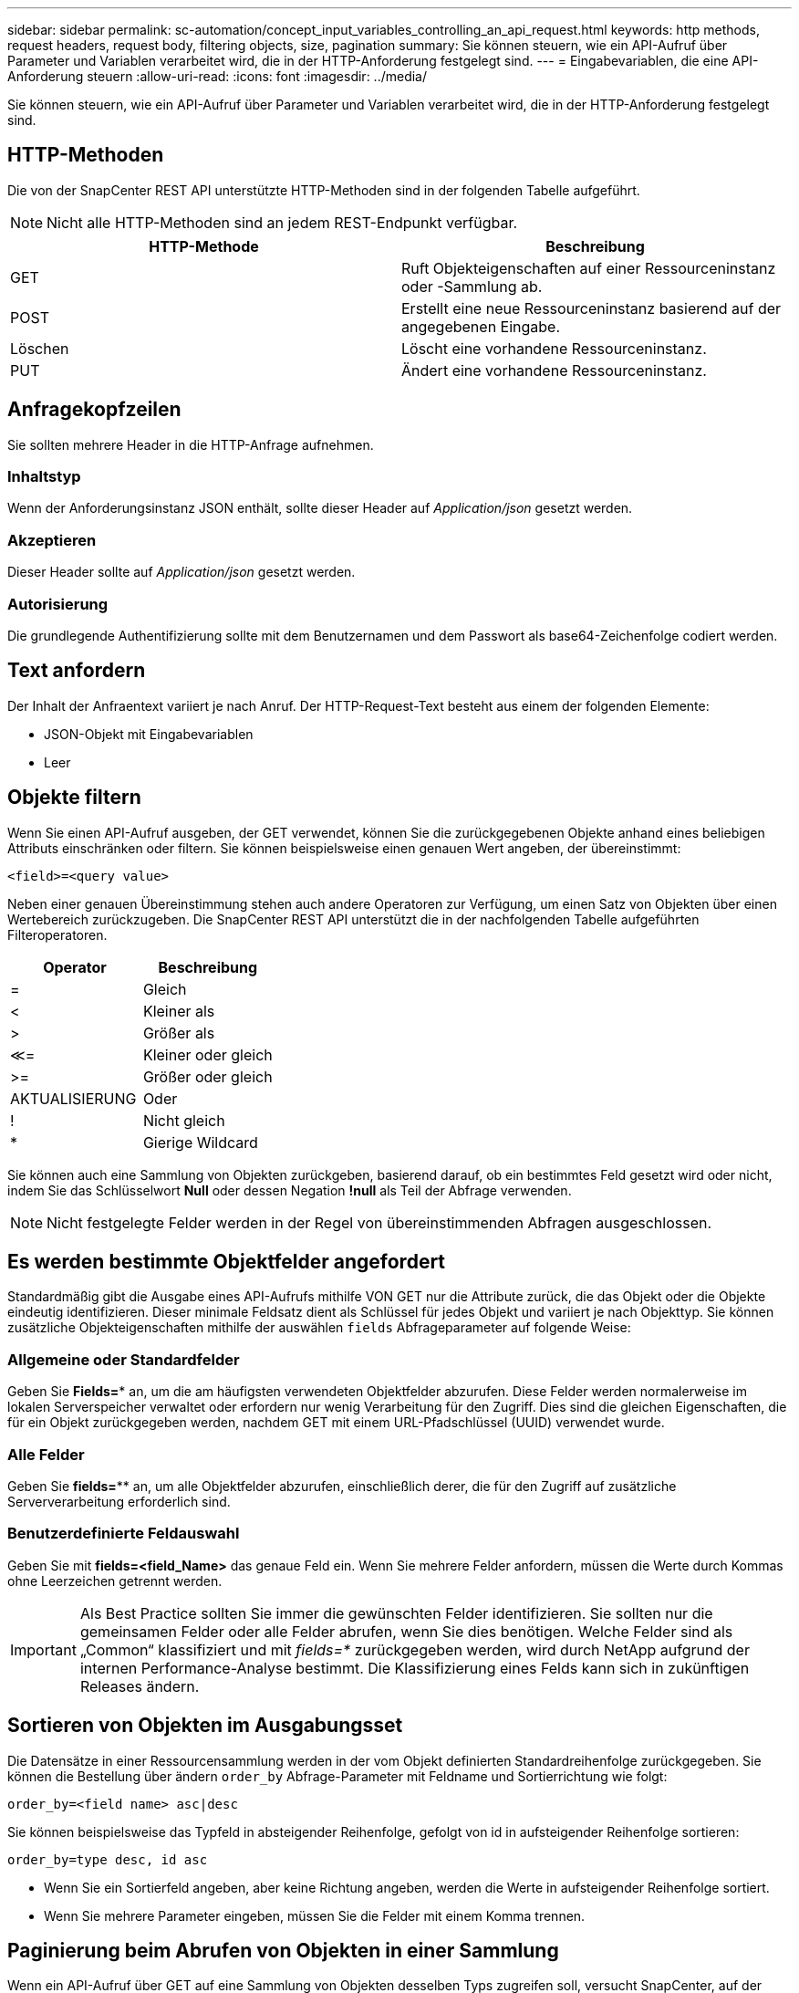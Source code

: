 ---
sidebar: sidebar 
permalink: sc-automation/concept_input_variables_controlling_an_api_request.html 
keywords: http methods, request headers, request body, filtering objects, size, pagination 
summary: Sie können steuern, wie ein API-Aufruf über Parameter und Variablen verarbeitet wird, die in der HTTP-Anforderung festgelegt sind. 
---
= Eingabevariablen, die eine API-Anforderung steuern
:allow-uri-read: 
:icons: font
:imagesdir: ../media/


[role="lead"]
Sie können steuern, wie ein API-Aufruf über Parameter und Variablen verarbeitet wird, die in der HTTP-Anforderung festgelegt sind.



== HTTP-Methoden

Die von der SnapCenter REST API unterstützte HTTP-Methoden sind in der folgenden Tabelle aufgeführt.


NOTE: Nicht alle HTTP-Methoden sind an jedem REST-Endpunkt verfügbar.

|===
| HTTP-Methode | Beschreibung 


| GET | Ruft Objekteigenschaften auf einer Ressourceninstanz oder -Sammlung ab. 


| POST | Erstellt eine neue Ressourceninstanz basierend auf der angegebenen Eingabe. 


| Löschen | Löscht eine vorhandene Ressourceninstanz. 


| PUT | Ändert eine vorhandene Ressourceninstanz. 
|===


== Anfragekopfzeilen

Sie sollten mehrere Header in die HTTP-Anfrage aufnehmen.



=== Inhaltstyp

Wenn der Anforderungsinstanz JSON enthält, sollte dieser Header auf _Application/json_ gesetzt werden.



=== Akzeptieren

Dieser Header sollte auf _Application/json_ gesetzt werden.



=== Autorisierung

Die grundlegende Authentifizierung sollte mit dem Benutzernamen und dem Passwort als base64-Zeichenfolge codiert werden.



== Text anfordern

Der Inhalt der Anfraentext variiert je nach Anruf. Der HTTP-Request-Text besteht aus einem der folgenden Elemente:

* JSON-Objekt mit Eingabevariablen
* Leer




== Objekte filtern

Wenn Sie einen API-Aufruf ausgeben, der GET verwendet, können Sie die zurückgegebenen Objekte anhand eines beliebigen Attributs einschränken oder filtern. Sie können beispielsweise einen genauen Wert angeben, der übereinstimmt:

`<field>=<query value>`

Neben einer genauen Übereinstimmung stehen auch andere Operatoren zur Verfügung, um einen Satz von Objekten über einen Wertebereich zurückzugeben. Die SnapCenter REST API unterstützt die in der nachfolgenden Tabelle aufgeführten Filteroperatoren.

|===
| Operator | Beschreibung 


| = | Gleich 


| < | Kleiner als 


| > | Größer als 


| &Lt;= | Kleiner oder gleich 


| >= | Größer oder gleich 


| AKTUALISIERUNG | Oder 


| ! | Nicht gleich 


| * | Gierige Wildcard 
|===
Sie können auch eine Sammlung von Objekten zurückgeben, basierend darauf, ob ein bestimmtes Feld gesetzt wird oder nicht, indem Sie das Schlüsselwort *Null* oder dessen Negation *!null* als Teil der Abfrage verwenden.


NOTE: Nicht festgelegte Felder werden in der Regel von übereinstimmenden Abfragen ausgeschlossen.



== Es werden bestimmte Objektfelder angefordert

Standardmäßig gibt die Ausgabe eines API-Aufrufs mithilfe VON GET nur die Attribute zurück, die das Objekt oder die Objekte eindeutig identifizieren. Dieser minimale Feldsatz dient als Schlüssel für jedes Objekt und variiert je nach Objekttyp. Sie können zusätzliche Objekteigenschaften mithilfe der auswählen `fields` Abfrageparameter auf folgende Weise:



=== Allgemeine oder Standardfelder

Geben Sie *Fields=** an, um die am häufigsten verwendeten Objektfelder abzurufen. Diese Felder werden normalerweise im lokalen Serverspeicher verwaltet oder erfordern nur wenig Verarbeitung für den Zugriff. Dies sind die gleichen Eigenschaften, die für ein Objekt zurückgegeben werden, nachdem GET mit einem URL-Pfadschlüssel (UUID) verwendet wurde.



=== Alle Felder

Geben Sie *fields=*** an, um alle Objektfelder abzurufen, einschließlich derer, die für den Zugriff auf zusätzliche Serververarbeitung erforderlich sind.



=== Benutzerdefinierte Feldauswahl

Geben Sie mit *fields=<field_Name>* das genaue Feld ein. Wenn Sie mehrere Felder anfordern, müssen die Werte durch Kommas ohne Leerzeichen getrennt werden.


IMPORTANT: Als Best Practice sollten Sie immer die gewünschten Felder identifizieren. Sie sollten nur die gemeinsamen Felder oder alle Felder abrufen, wenn Sie dies benötigen. Welche Felder sind als „Common“ klassifiziert und mit _fields=*_ zurückgegeben werden, wird durch NetApp aufgrund der internen Performance-Analyse bestimmt. Die Klassifizierung eines Felds kann sich in zukünftigen Releases ändern.



== Sortieren von Objekten im Ausgabungsset

Die Datensätze in einer Ressourcensammlung werden in der vom Objekt definierten Standardreihenfolge zurückgegeben. Sie können die Bestellung über ändern `order_by` Abfrage-Parameter mit Feldname und Sortierrichtung wie folgt:

`order_by=<field name> asc|desc`

Sie können beispielsweise das Typfeld in absteigender Reihenfolge, gefolgt von id in aufsteigender Reihenfolge sortieren:

`order_by=type desc, id asc`

* Wenn Sie ein Sortierfeld angeben, aber keine Richtung angeben, werden die Werte in aufsteigender Reihenfolge sortiert.
* Wenn Sie mehrere Parameter eingeben, müssen Sie die Felder mit einem Komma trennen.




== Paginierung beim Abrufen von Objekten in einer Sammlung

Wenn ein API-Aufruf über GET auf eine Sammlung von Objekten desselben Typs zugreifen soll, versucht SnapCenter, auf der Grundlage von zwei Einschränkungen so viele Objekte wie möglich zurückzugeben. Mit zusätzlichen Abfrageparametern auf der Anforderung können Sie jede dieser Einschränkungen steuern. Die erste Bedingung, die für eine bestimmte GET-Anforderung erreicht wurde, beendet die Anforderung und begrenzt damit die Anzahl der zurückgegebenen Datensätze.


NOTE: Wenn eine Anfrage endet, bevor sie alle Objekte anführt, enthält die Antwort den Link, der zum Abrufen des nächsten Stapels von Datensätzen benötigt wird.



=== Die Anzahl der Objekte wird begrenzt

Standardmäßig gibt SnapCenter maximal 10,000 Objekte für EINE GET-Anforderung aus. Sie können diese Grenze mit dem Abfrageparameter _max_Records_ ändern. Beispiel:

`max_records=20`

Die Anzahl der tatsächlich zurückgegebenen Objekte kann aufgrund der entsprechenden Zeitbeschränkung sowie der Gesamtanzahl der Objekte im System kleiner sein als die maximale Wirkung.



=== Begrenzung der Zeit, die zum Abrufen der Objekte verwendet wird

Standardmäßig gibt SnapCenter so viele Objekte wie möglich innerhalb der für die GET-Anforderung zulässigen Zeit zurück. Die Standard-Zeitüberschreitung beträgt 15 Sekunden. Sie können diese Grenze mit dem Abfrageparameter _return_timeout_ ändern. Beispiel:

`return_timeout=5`

Die Anzahl der tatsächlich zurückgegebenen Objekte kann aufgrund der damit verbundenen Beschränkung auf die Anzahl der Objekte sowie die Gesamtanzahl der Objekte im System kleiner sein als die maximal zulässige Anzahl.



=== Verengung des Ergebnisset

Bei Bedarf können Sie diese beiden Parameter mit zusätzlichen Abfrageparametern kombinieren, um den Ergebnissatz einzugrenzen. Im Folgenden werden z. B. bis zu 10 EMS-Ereignisse zurückgegeben, die nach der angegebenen Zeit generiert wurden:

`time=> 2018-04-04T15:41:29.140265Z&max_records=10`

Sie können mehrere Anfragen zur Seite durch die Objekte ausgeben. Jeder nachfolgende API-Aufruf sollte einen neuen Zeitwert verwenden, der auf dem letzten Ereignis des letzten Ergebnisset basiert.



== Größeneigenschaften

Die bei einigen API-Aufrufen verwendeten Eingabewerte sowie bestimmte Abfrageparameter sind numerisch. Anstatt eine ganze Zahl in Byte bereitzustellen, können Sie optional ein Suffix wie in der folgenden Tabelle aufgeführt verwenden.

|===
| Suffix | Beschreibung 


| KB | KB-Kilobyte (1024 Byte) oder Kibibyte 


| MB | MB Megabyte (KB x 1024 Byte) oder Mebibyte 


| GB | GB Gigabyte (MB x 1024 Byte) oder Gibibyte 


| TB | TB Terabyte (GB x 1024 byes) oder Tebibyte 


| PB | PB (TB x 1024 byes) oder Pebibyte 
|===